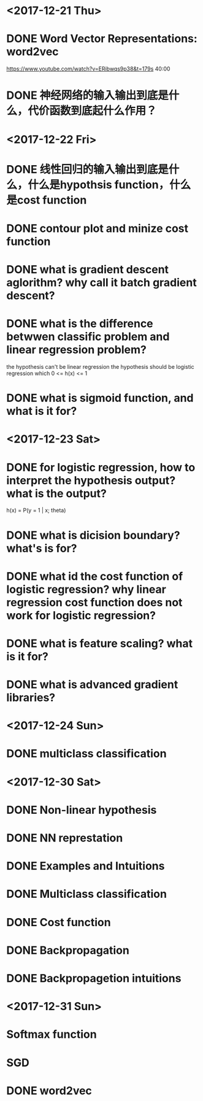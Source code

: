* <2017-12-21 Thu>

* DONE Word Vector Representations: word2vec
https://www.youtube.com/watch?v=ERibwqs9p38&t=179s 40:00

* DONE 神经网络的输入输出到底是什么，代价函数到底起什么作用？

* <2017-12-22 Fri>

* DONE 线性回归的输入输出到底是什么，什么是hypothsis function，什么是cost function
* DONE contour plot and minize cost function
* DONE what is gradient descent aglorithm? why call it batch gradient descent?
* DONE what is the difference betwwen classific problem and linear regression problem?
the hypothesis can't be linear regression
the hypothesis should be logistic regression which 0 <= h(x) <= 1
* DONE what is sigmoid function, and what is it for? 
* <2017-12-23 Sat>
* DONE for logistic regression, how to interpret the hypothesis output? what is the output?
h(x) = P(y = 1 | x; theta)
* DONE what is dicision boundary? what's is for?
* DONE what id the cost function of logistic regression? why linear regression cost function does not work for logistic regression?
* DONE what is feature scaling? what is it for?
* DONE what is advanced gradient libraries?
* <2017-12-24 Sun>
* DONE multiclass classification
* <2017-12-30 Sat>
* DONE Non-linear hypothesis
* DONE NN represtation
* DONE Examples and Intuitions
* DONE Multiclass classification
* DONE Cost function
* DONE Backpropagation
* DONE Backpropagetion intuitions
* <2017-12-31 Sun>
* Softmax function
* SGD
* DONE word2vec





